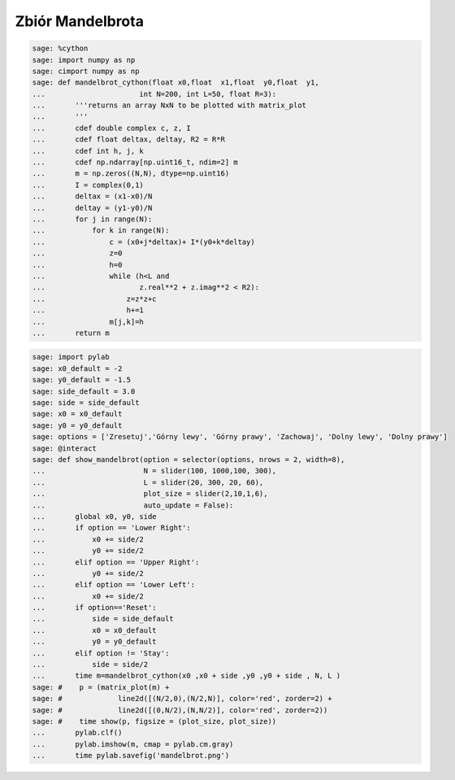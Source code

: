 .. -*- coding: utf-8 -*-

Zbiór Mandelbrota
-----------------


.. code-block:: python

    sage: %cython
    sage: import numpy as np
    sage: cimport numpy as np
    sage: def mandelbrot_cython(float x0,float  x1,float  y0,float  y1,
    ...                      int N=200, int L=50, float R=3):
    ...       '''returns an array NxN to be plotted with matrix_plot
    ...       '''
    ...       cdef double complex c, z, I
    ...       cdef float deltax, deltay, R2 = R*R
    ...       cdef int h, j, k
    ...       cdef np.ndarray[np.uint16_t, ndim=2] m
    ...       m = np.zeros((N,N), dtype=np.uint16)
    ...       I = complex(0,1)
    ...       deltax = (x1-x0)/N
    ...       deltay = (y1-y0)/N
    ...       for j in range(N):
    ...           for k in range(N):
    ...               c = (x0+j*deltax)+ I*(y0+k*deltay)
    ...               z=0
    ...               h=0
    ...               while (h<L and
    ...                      z.real**2 + z.imag**2 < R2):
    ...                   z=z*z+c
    ...                   h+=1
    ...               m[j,k]=h
    ...       return m


.. end of output

.. code-block:: python

    sage: import pylab
    sage: x0_default = -2
    sage: y0_default = -1.5
    sage: side_default = 3.0
    sage: side = side_default
    sage: x0 = x0_default
    sage: y0 = y0_default
    sage: options = ['Zresetuj','Górny lewy', 'Górny prawy', 'Zachowaj', 'Dolny lewy', 'Dolny prawy']
    sage: @interact
    sage: def show_mandelbrot(option = selector(options, nrows = 2, width=8),
    ...                       N = slider(100, 1000,100, 300),
    ...                       L = slider(20, 300, 20, 60),
    ...                       plot_size = slider(2,10,1,6),
    ...                       auto_update = False):
    ...       global x0, y0, side
    ...       if option == 'Lower Right':
    ...           x0 += side/2
    ...           y0 += side/2
    ...       elif option == 'Upper Right':
    ...           y0 += side/2
    ...       elif option == 'Lower Left':
    ...           x0 += side/2
    ...       if option=='Reset':
    ...           side = side_default
    ...           x0 = x0_default
    ...           y0 = y0_default
    ...       elif option != 'Stay':
    ...           side = side/2
    ...       time m=mandelbrot_cython(x0 ,x0 + side ,y0 ,y0 + side , N, L )
    sage: #    p = (matrix_plot(m) +
    sage: #             line2d([(N/2,0),(N/2,N)], color='red', zorder=2) +
    sage: #             line2d([(0,N/2),(N,N/2)], color='red', zorder=2))
    sage: #    time show(p, figsize = (plot_size, plot_size))
    ...       pylab.clf()
    ...       pylab.imshow(m, cmap = pylab.cm.gray)
    ...       time pylab.savefig('mandelbrot.png')


.. end of output

